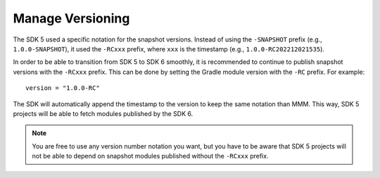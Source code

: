 .. _sdk6_manage_versioning:

Manage Versioning
=================

The SDK 5 used a specific notation for the snapshot versions. 
Instead of using the ``-SNAPSHOT`` prefix (e.g., ``1.0.0-SNAPSHOT``), 
it used the ``-RCxxx`` prefix, where ``xxx`` is the timestamp (e.g., ``1.0.0-RC202212021535``).

In order to be able to transition from SDK 5 to SDK 6 smoothly, it is recommended to continue to publish snapshot versions with the ``-RCxxx`` prefix.
This can be done by setting the Gradle module version with the ``-RC`` prefix. For example::

    version = "1.0.0-RC"

The SDK will automatically append the timestamp to the version to keep the same notation than MMM.
This way, SDK 5 projects will be able to fetch modules published by the SDK 6.

.. note::

  You are free to use any version number notation you want, but you have to be aware that SDK 5 projects 
  will not be able to depend on snapshot modules published without the ``-RCxxx`` prefix.


..
   | Copyright 2008-2024, MicroEJ Corp. Content in this space is free 
   for read and redistribute. Except if otherwise stated, modification 
   is subject to MicroEJ Corp prior approval.
   | MicroEJ is a trademark of MicroEJ Corp. All other trademarks and 
   copyrights are the property of their respective owners.
